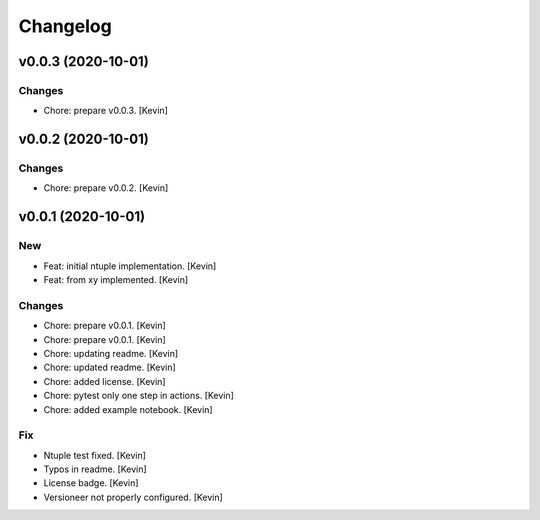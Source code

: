Changelog
=========


v0.0.3 (2020-10-01)
-------------------

Changes
~~~~~~~
- Chore: prepare v0.0.3. [Kevin]


v0.0.2 (2020-10-01)
-------------------

Changes
~~~~~~~
- Chore: prepare v0.0.2. [Kevin]


v0.0.1 (2020-10-01)
-------------------

New
~~~
- Feat: initial ntuple implementation. [Kevin]
- Feat: from xy implemented. [Kevin]

Changes
~~~~~~~
- Chore: prepare v0.0.1. [Kevin]
- Chore: prepare v0.0.1. [Kevin]
- Chore: updating readme. [Kevin]
- Chore: updated readme. [Kevin]
- Chore: added license. [Kevin]
- Chore: pytest only one step in actions. [Kevin]
- Chore: added example notebook. [Kevin]

Fix
~~~
- Ntuple test fixed. [Kevin]
- Typos in readme. [Kevin]
- License badge. [Kevin]
- Versioneer not properly configured. [Kevin]
